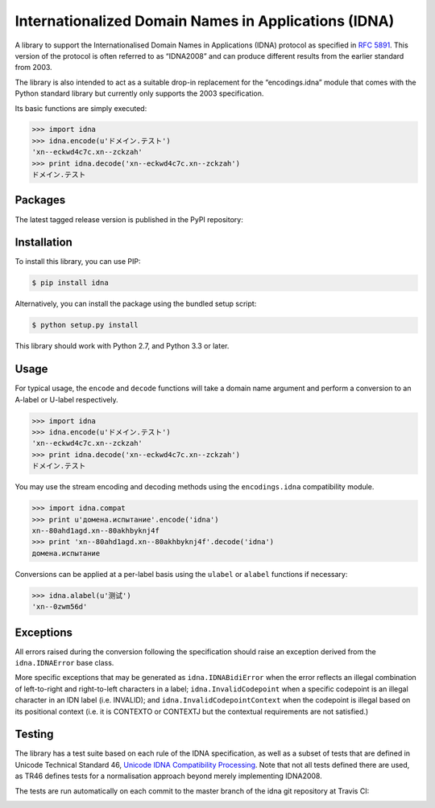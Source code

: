 Internationalized Domain Names in Applications (IDNA)
=====================================================

A library to support the Internationalised Domain Names in Applications
(IDNA) protocol as specified in `RFC 5891 <http://tools.ietf.org/html/rfc5891>`_.
This version of the protocol is often referred to as “IDNA2008” and can 
produce different results from the earlier standard from 2003.

The library is also intended to act as a suitable drop-in replacement for
the “encodings.idna” module that comes with the Python standard library
but currently only supports the 2003 specification.

Its basic functions are simply executed:

.. code-block:: pycon

    >>> import idna
    >>> idna.encode(u'ドメイン.テスト')
    'xn--eckwd4c7c.xn--zckzah'
    >>> print idna.decode('xn--eckwd4c7c.xn--zckzah')
    ドメイン.テスト

Packages
--------

The latest tagged release version is published in the PyPI repository:

.. image:: https://badge.fury.io/py/idna.svg
   :target: http://badge.fury.io/py/idna


Installation
------------

To install this library, you can use PIP:

.. code-block:: bash

    $ pip install idna

Alternatively, you can install the package using the bundled setup script:

.. code-block:: bash

    $ python setup.py install

This library should work with Python 2.7, and Python 3.3 or later.


Usage
-----

For typical usage, the ``encode`` and ``decode`` functions will take a domain
name argument and perform a conversion to an A-label or U-label respectively.

.. code-block:: pycon

    >>> import idna
    >>> idna.encode(u'ドメイン.テスト')
    'xn--eckwd4c7c.xn--zckzah'
    >>> print idna.decode('xn--eckwd4c7c.xn--zckzah')
    ドメイン.テスト

You may use the stream encoding and decoding methods using the
``encodings.idna`` compatibility module.

.. code-block:: pycon

    >>> import idna.compat
    >>> print u'домена.испытание'.encode('idna')
    xn--80ahd1agd.xn--80akhbyknj4f
    >>> print 'xn--80ahd1agd.xn--80akhbyknj4f'.decode('idna')
    домена.испытание

Conversions can be applied at a per-label basis using the ``ulabel`` or ``alabel``
functions if necessary:

.. code-block:: pycon

    >>> idna.alabel(u'测试')
    'xn--0zwm56d'

Exceptions
----------

All errors raised during the conversion following the specification should
raise an exception derived from the ``idna.IDNAError`` base class.

More specific exceptions that may be generated as ``idna.IDNABidiError``
when the error reflects an illegal combination of left-to-right and right-to-left
characters in a label; ``idna.InvalidCodepoint`` when a specific codepoint is
an illegal character in an IDN label (i.e. INVALID); and ``idna.InvalidCodepointContext``
when the codepoint is illegal based on its positional context (i.e. it is CONTEXTO
or CONTEXTJ but the contextual requirements are not satisfied.)

Testing
-------

The library has a test suite based on each rule of the IDNA specification, as
well as a subset of tests that are defined in Unicode Technical Standard 46,
`Unicode IDNA Compatibility Processing <http://unicode.org/reports/tr46/>`_.
Note that not all tests defined there are used, as TR46 defines tests for a 
normalisation approach beyond merely implementing IDNA2008.

The tests are run automatically on each commit to the master branch of the
idna git repository at Travis CI:

.. image:: https://travis-ci.org/kjd/idna.svg?branch=master
   :target: https://travis-ci.org/kjd/idna